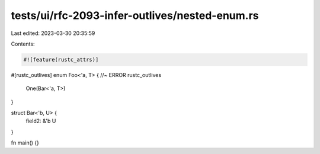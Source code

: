 tests/ui/rfc-2093-infer-outlives/nested-enum.rs
===============================================

Last edited: 2023-03-30 20:35:59

Contents:

.. code-block:: rs

    #![feature(rustc_attrs)]

#[rustc_outlives]
enum Foo<'a, T> { //~ ERROR rustc_outlives

    One(Bar<'a, T>)
}

struct Bar<'b, U> {
    field2: &'b U
}

fn main() {}


